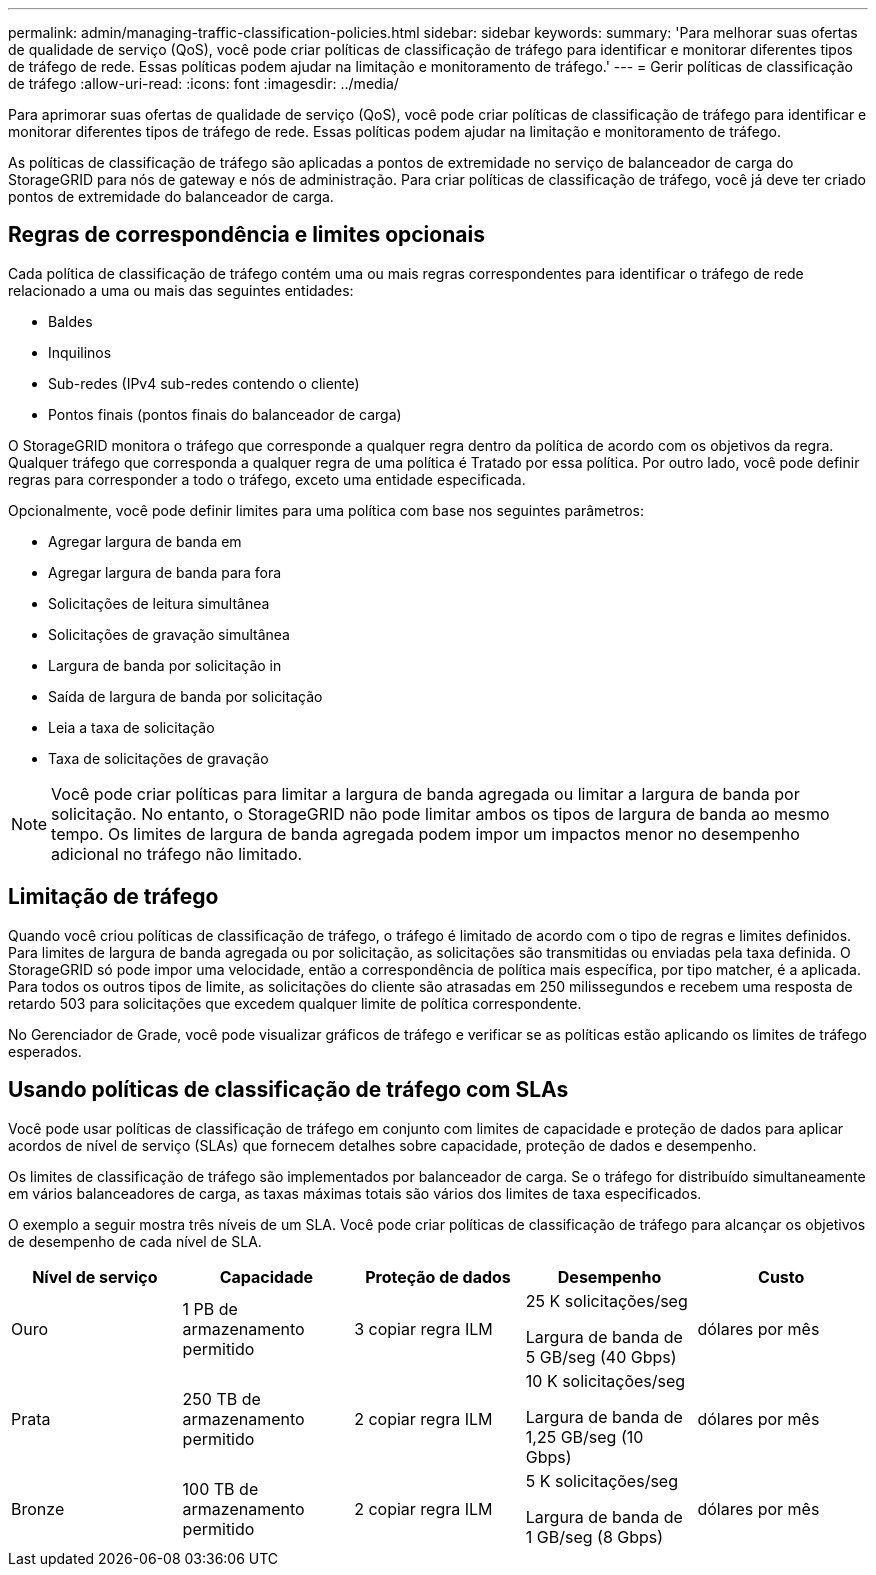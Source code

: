 ---
permalink: admin/managing-traffic-classification-policies.html 
sidebar: sidebar 
keywords:  
summary: 'Para melhorar suas ofertas de qualidade de serviço (QoS), você pode criar políticas de classificação de tráfego para identificar e monitorar diferentes tipos de tráfego de rede. Essas políticas podem ajudar na limitação e monitoramento de tráfego.' 
---
= Gerir políticas de classificação de tráfego
:allow-uri-read: 
:icons: font
:imagesdir: ../media/


[role="lead"]
Para aprimorar suas ofertas de qualidade de serviço (QoS), você pode criar políticas de classificação de tráfego para identificar e monitorar diferentes tipos de tráfego de rede. Essas políticas podem ajudar na limitação e monitoramento de tráfego.

As políticas de classificação de tráfego são aplicadas a pontos de extremidade no serviço de balanceador de carga do StorageGRID para nós de gateway e nós de administração. Para criar políticas de classificação de tráfego, você já deve ter criado pontos de extremidade do balanceador de carga.



== Regras de correspondência e limites opcionais

Cada política de classificação de tráfego contém uma ou mais regras correspondentes para identificar o tráfego de rede relacionado a uma ou mais das seguintes entidades:

* Baldes
* Inquilinos
* Sub-redes (IPv4 sub-redes contendo o cliente)
* Pontos finais (pontos finais do balanceador de carga)


O StorageGRID monitora o tráfego que corresponde a qualquer regra dentro da política de acordo com os objetivos da regra. Qualquer tráfego que corresponda a qualquer regra de uma política é Tratado por essa política. Por outro lado, você pode definir regras para corresponder a todo o tráfego, exceto uma entidade especificada.

Opcionalmente, você pode definir limites para uma política com base nos seguintes parâmetros:

* Agregar largura de banda em
* Agregar largura de banda para fora
* Solicitações de leitura simultânea
* Solicitações de gravação simultânea
* Largura de banda por solicitação in
* Saída de largura de banda por solicitação
* Leia a taxa de solicitação
* Taxa de solicitações de gravação



NOTE: Você pode criar políticas para limitar a largura de banda agregada ou limitar a largura de banda por solicitação. No entanto, o StorageGRID não pode limitar ambos os tipos de largura de banda ao mesmo tempo. Os limites de largura de banda agregada podem impor um impactos menor no desempenho adicional no tráfego não limitado.



== Limitação de tráfego

Quando você criou políticas de classificação de tráfego, o tráfego é limitado de acordo com o tipo de regras e limites definidos. Para limites de largura de banda agregada ou por solicitação, as solicitações são transmitidas ou enviadas pela taxa definida. O StorageGRID só pode impor uma velocidade, então a correspondência de política mais específica, por tipo matcher, é a aplicada. Para todos os outros tipos de limite, as solicitações do cliente são atrasadas em 250 milissegundos e recebem uma resposta de retardo 503 para solicitações que excedem qualquer limite de política correspondente.

No Gerenciador de Grade, você pode visualizar gráficos de tráfego e verificar se as políticas estão aplicando os limites de tráfego esperados.



== Usando políticas de classificação de tráfego com SLAs

Você pode usar políticas de classificação de tráfego em conjunto com limites de capacidade e proteção de dados para aplicar acordos de nível de serviço (SLAs) que fornecem detalhes sobre capacidade, proteção de dados e desempenho.

Os limites de classificação de tráfego são implementados por balanceador de carga. Se o tráfego for distribuído simultaneamente em vários balanceadores de carga, as taxas máximas totais são vários dos limites de taxa especificados.

O exemplo a seguir mostra três níveis de um SLA. Você pode criar políticas de classificação de tráfego para alcançar os objetivos de desempenho de cada nível de SLA.

[cols="1a,1a,1a,1a,1a"]
|===
| Nível de serviço | Capacidade | Proteção de dados | Desempenho | Custo 


 a| 
Ouro
 a| 
1 PB de armazenamento permitido
 a| 
3 copiar regra ILM
 a| 
25 K solicitações/seg

Largura de banda de 5 GB/seg (40 Gbps)
 a| 
dólares por mês



 a| 
Prata
 a| 
250 TB de armazenamento permitido
 a| 
2 copiar regra ILM
 a| 
10 K solicitações/seg

Largura de banda de 1,25 GB/seg (10 Gbps)
 a| 
dólares por mês



 a| 
Bronze
 a| 
100 TB de armazenamento permitido
 a| 
2 copiar regra ILM
 a| 
5 K solicitações/seg

Largura de banda de 1 GB/seg (8 Gbps)
 a| 
dólares por mês

|===